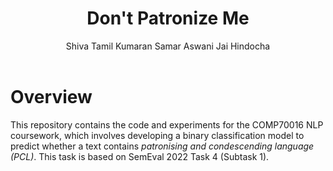 #+title: Don't Patronize Me
#+author: Shiva Tamil Kumaran
#+author: Samar Aswani
#+author: Jai Hindocha

* Overview

This repository contains the code and experiments for the COMP70016 NLP coursework,
which involves developing a binary classification model to predict whether a text contains
/patronising and condescending language (PCL)/. This task is based on SemEval 2022 Task 4 (Subtask 1).
